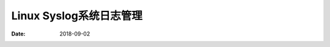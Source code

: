 
========================================
Linux Syslog系统日志管理
========================================

:Date: 2018-09-02

.. contents::

